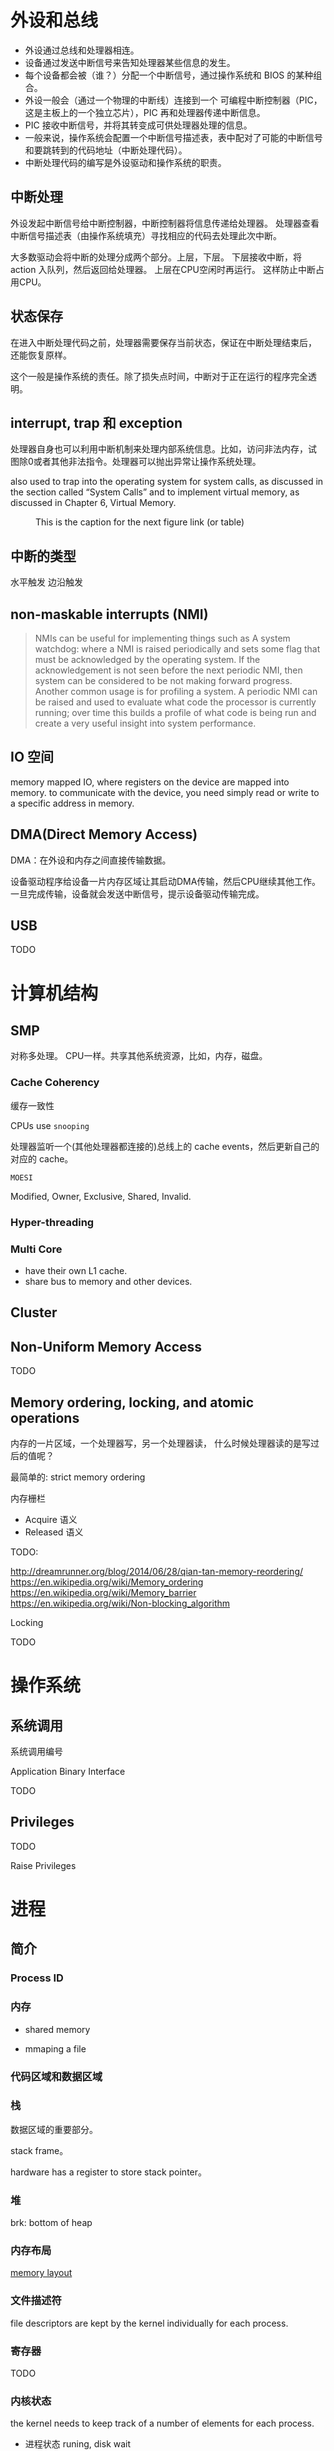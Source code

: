 * 外设和总线

- 外设通过总线和处理器相连。
- 设备通过发送中断信号来告知处理器某些信息的发生。
- 每个设备都会被（谁？）分配一个中断信号，通过操作系统和 BIOS 的某种组合。
- 外设一般会（通过一个物理的中断线）连接到一个 可编程中断控制器（PIC，
  这是主板上的一个独立芯片），PIC 再和处理器传递中断信息。
- PIC 接收中断信号，并将其转变成可供处理器处理的信息。
- 一般来说，操作系统会配置一个中断信号描述表，表中配对了可能的中断信号
  和要跳转到的代码地址（中断处理代码）。
- 中断处理代码的编写是外设驱动和操作系统的职责。

** 中断处理

外设发起中断信号给中断控制器，中断控制器将信息传递给处理器。
处理器查看中断信号描述表（由操作系统填充）寻找相应的代码去处理此次中断。

大多数驱动会将中断的处理分成两个部分。上层，下层。
下层接收中断，将 action 入队列，然后返回给处理器。
上层在CPU空闲时再运行。
这样防止中断占用CPU。

** 状态保存

在进入中断处理代码之前，处理器需要保存当前状态，保证在中断处理结束后，
还能恢复原样。

这个一般是操作系统的责任。除了损失点时间，中断对于正在运行的程序完全透
明。

** interrupt, trap 和 exception

处理器自身也可以利用中断机制来处理内部系统信息。比如，访问非法内存，试
图除0或者其他非法指令。处理器可以抛出异常让操作系统处理。

also used to trap into the operating system for system calls, as
discussed in the section called “System Calls” and to implement
virtual memory, as discussed in Chapter 6, Virtual Memory.


#+CAPTION: This is the caption for the next figure link (or table)
#+NAME:   fig:SED-HR4049
[[./interrupt.png]]

** 中断的类型

水平触发
边沿触发

** non-maskable interrupts (NMI)

   #+BEGIN_QUOTE
   NMIs can be useful for implementing things such as
   A system watchdog:
   where a NMI is raised periodically and sets some flag that must be
   acknowledged by the operating system. If the acknowledgement is not
   seen before the next periodic NMI, then system can be considered to be
   not making forward progress.
   Another common usage is for profiling a system.
   A periodic NMI can be raised and used to evaluate what code
   the processor is currently running; over time this builds a profile of
   what code is being run and create a very useful insight into system
   performance.
   #+END_QUOTE

** IO 空间

memory mapped IO, where registers on the device are mapped into
memory.
to communicate with the device, you need simply read or write to a
specific address in memory.

** DMA(Direct Memory Access)

DMA：在外设和内存之间直接传输数据。

设备驱动程序给设备一片内存区域让其启动DMA传输，然后CPU继续其他工作。
一旦完成传输，设备就会发送中断信号，提示设备驱动传输完成。


** USB

TODO


* 计算机结构

** SMP

对称多处理。
CPU一样。共享其他系统资源，比如，内存，磁盘。

*** Cache Coherency

缓存一致性

CPUs use ~snooping~

处理器监听一个(其他处理器都连接的)总线上的 cache events，然后更新自己的对应的 cache。

~MOESI~

Modified, Owner, Exclusive, Shared, Invalid.


*** Hyper-threading

*** Multi Core

- have their own L1 cache.
- share bus to memory and other devices.


** Cluster

** Non-Uniform Memory Access

TODO

** Memory ordering, locking, and atomic operations

内存的一片区域，一个处理器写，另一个处理器读，
什么时候处理器读的是写过后的值呢？

最简单的: strict memory ordering

内存栅栏

- Acquire 语义
- Released 语义

TODO:

http://dreamrunner.org/blog/2014/06/28/qian-tan-memory-reordering/
https://en.wikipedia.org/wiki/Memory_ordering
https://en.wikipedia.org/wiki/Memory_barrier
https://en.wikipedia.org/wiki/Non-blocking_algorithm



Locking

TODO







* 操作系统

** 系统调用

系统调用编号

Application Binary Interface

TODO

** Privileges

TODO

Raise Privileges




* 进程

** 简介

*** Process ID

*** 内存

- shared memory

- mmaping a file


*** 代码区域和数据区域



*** 栈

    数据区域的重要部分。

    stack frame。

    hardware has a register to store stack pointer。

*** 堆

    brk: bottom of heap


*** 内存布局

[[./memory-layout.png][memory layout]]

*** 文件描述符

file descriptors are kept by the kernel individually for each process.

*** 寄存器

TODO

*** 内核状态

the kernel needs to keep track of a number of elements for each process.

- 进程状态
  runing, disk wait
- 进程优先级
- 统计信息


** 进程树

init process (pid is 0)

~pstree~

** Fork 和 Exec

新进程通过 ~fork~ 和 ~exec~ 创建。

*** Fork

TODO

*** Exec

exec will replace the contents of the currently running process with the information from a program binary.

*** How Linux handles fork and exec

- ~clone~ system call.

- 线程
  TODO

- CoW

- init process

  - wait, and zombie



** Context Switching

TODO

** Scheduling

TODO

linux O(1) scheduler:

Bitmap from high priority to low priority

** Shell

TODO

** Signals

Signal: infrastructure between the kernel and processes.

- SIGINT
- SIGSTOP
- SIGCONT
- SIGABRT
- SIGCHID
- SIGSEGV
- ...


* 虚拟内存




*** 64bit computing

TODO

*** Canonical Addresses

Sign Extension


TODO

** Pages

page size(>= 4KiB)

** Frames

Just Pages in Physical Memory

frame-table: track which frame is being used.


** Page Table

OS: keep track of which of virtual-page points to which physical frame

Find the real memory address mapped by virtual memory.

** Consequence

*** Swap

*** mmap

*** disk cache

** Hardware Support

TLB

** Linux Specifics

Three Level Page Table

** Hardware Support for Virtual Memory

TODO

* Toolchain

TODO

* Behind the Process

** ABI

lower level interfaces which the compiler, operating system and, to some extent, processor, must agree on to communicate together.

- Byte Order
- Call Conventions
  - 参数传递，register or stack

